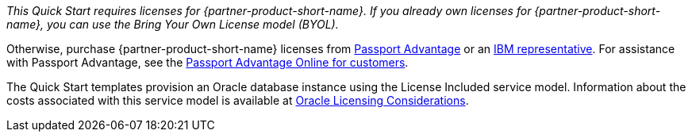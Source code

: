 // Include details about the license and how they can sign up. If no license is required, clarify that. 

_This Quick Start requires licenses for {partner-product-short-name}.  If you already own licenses for {partner-product-short-name}, you can use the Bring Your
Own License model (BYOL)._

Otherwise, purchase {partner-product-short-name} licenses from https://www.ibm.com/software/passportadvantage/index.html[Passport Advantage^] or an https://www.ibm.com/products/maximo[IBM representative^]. For assistance with Passport Advantage, see the https://www.ibm.com/software/passportadvantage/pao_customer.html[Passport Advantage Online for customers^].

The Quick Start templates provision an Oracle database instance using the License Included service model. Information about the costs associated with this 
service model is available at https://docs.aws.amazon.com/whitepapers/latest/oracle-database-aws-best-practices/oracle-licensing-considerations.html[Oracle Licensing Considerations^].
